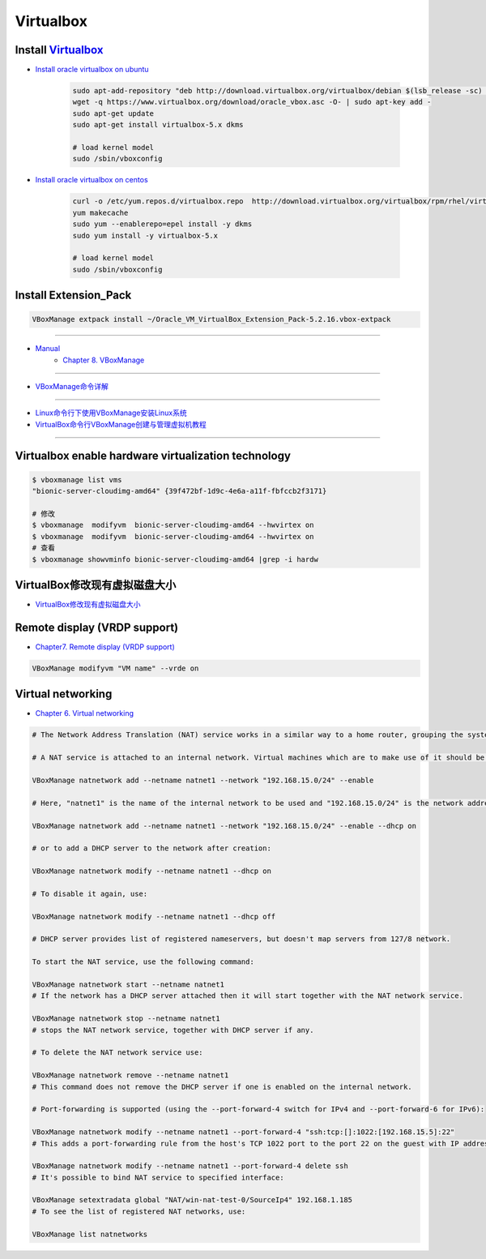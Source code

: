 ###########
Virtualbox 
###########


************************
Install Virtualbox_
************************

.. _Virtualbox: https://www.virtualbox.org/wiki/Linux_Downloads


* `Install oracle virtualbox on ubuntu <https://tecadmin.net/install-oracle-virtualbox-on-ubuntu/>`_

        .. code-block:: sh

            sudo apt-add-repository "deb http://download.virtualbox.org/virtualbox/debian $(lsb_release -sc) contrib"
            wget -q https://www.virtualbox.org/download/oracle_vbox.asc -O- | sudo apt-key add -
            sudo apt-get update
            sudo apt-get install virtualbox-5.x dkms 

            # load kernel model
            sudo /sbin/vboxconfig

* `Install oracle virtualbox on centos <https://wiki.centos.org/zh/HowTos/Virtualization/VirtualBox>`_

        .. code-block:: sh

            curl -o /etc/yum.repos.d/virtualbox.repo  http://download.virtualbox.org/virtualbox/rpm/rhel/virtualbox.repo
            yum makecache
            sudo yum --enablerepo=epel install -y dkms
            sudo yum install -y virtualbox-5.x 

            # load kernel model
            sudo /sbin/vboxconfig

*************************************
Install Extension_Pack
*************************************

.. code-block:: sh

    VBoxManage extpack install ~/Oracle_VM_VirtualBox_Extension_Pack-5.2.16.vbox-extpack

------------------

* `Manual <https://www.virtualbox.org/manual/>`_
    * `Chapter 8. VBoxManage <https://www.virtualbox.org/manual/ch08.html#vboxmanage-clonevm>`_

-------------

*  `VBoxManage命令详解 <https://www.cnblogs.com/pbss/articles/1987361.html>`_

--------------

* `Linux命令行下使用VBoxManage安装Linux系统  <https://www.linuxidc.com/Linux/2016-04/129728.htm>`_
* `VirtualBox命令行VBoxManage创建与管理虚拟机教程 <https://blog.csdn.net/shennongminblog/article/details/78858639>`_

------------




****************************************************
Virtualbox enable hardware virtualization technology
****************************************************

.. code-block:: sh

    $ vboxmanage list vms
    "bionic-server-cloudimg-amd64" {39f472bf-1d9c-4e6a-a11f-fbfccb2f3171}

    # 修改
    $ vboxmanage  modifyvm  bionic-server-cloudimg-amd64 --hwvirtex on
    $ vboxmanage  modifyvm  bionic-server-cloudimg-amd64 --hwvirtex on
    # 查看
    $ vboxmanage showvminfo bionic-server-cloudimg-amd64 |grep -i hardw 


****************************************************
VirtualBox修改现有虚拟磁盘大小
****************************************************

* `VirtualBox修改现有虚拟磁盘大小 <https://blog.csdn.net/weiguang1017/article/details/52252448>`_


***************************************************
Remote display (VRDP support)    
***************************************************
    
* `Chapter7. Remote display (VRDP support) <https://www.virtualbox.org/manual/ch07.html#vrde>`_

.. code-block:: sh

    VBoxManage modifyvm "VM name" --vrde on


****************************************************
Virtual networking
****************************************************


* `Chapter 6. Virtual networking <https://www.virtualbox.org/manual/ch06.html#nat-limitations>`_



.. code-block:: sh

    # The Network Address Translation (NAT) service works in a similar way to a home router, grouping the systems using it into a network and preventing systems outside of this network from directly accessing systems inside it, but letting systems inside communicate with each other and with systems outside using TCP and UDP over IPv4 and IPv6.

    # A NAT service is attached to an internal network. Virtual machines which are to make use of it should be attached to that internal network. The name of internal network is chosen when the NAT service is created and the internal network will be created if it does not already exist. An example command to create a NAT network is:

    VBoxManage natnetwork add --netname natnet1 --network "192.168.15.0/24" --enable

    # Here, "natnet1" is the name of the internal network to be used and "192.168.15.0/24" is the network address and mask of the NAT service interface. By default in this static configuration the gateway will be assigned the address 192.168.15.1 (the address following the interface address), though this is subject to change. To attach a DHCP server to the internal network, we modify the example as follows:

    VBoxManage natnetwork add --netname natnet1 --network "192.168.15.0/24" --enable --dhcp on

    # or to add a DHCP server to the network after creation:

    VBoxManage natnetwork modify --netname natnet1 --dhcp on

    # To disable it again, use:

    VBoxManage natnetwork modify --netname natnet1 --dhcp off

    # DHCP server provides list of registered nameservers, but doesn't map servers from 127/8 network.

    To start the NAT service, use the following command:

    VBoxManage natnetwork start --netname natnet1
    # If the network has a DHCP server attached then it will start together with the NAT network service.

    VBoxManage natnetwork stop --netname natnet1
    # stops the NAT network service, together with DHCP server if any.

    # To delete the NAT network service use:

    VBoxManage natnetwork remove --netname natnet1
    # This command does not remove the DHCP server if one is enabled on the internal network.

    # Port-forwarding is supported (using the --port-forward-4 switch for IPv4 and --port-forward-6 for IPv6):

    VBoxManage natnetwork modify --netname natnet1 --port-forward-4 "ssh:tcp:[]:1022:[192.168.15.5]:22"
    # This adds a port-forwarding rule from the host's TCP 1022 port to the port 22 on the guest with IP address 192.168.15.5. Host port, guest port and guest IP are mandatory. To delete the rule, use:

    VBoxManage natnetwork modify --netname natnet1 --port-forward-4 delete ssh
    # It's possible to bind NAT service to specified interface:

    VBoxManage setextradata global "NAT/win-nat-test-0/SourceIp4" 192.168.1.185
    # To see the list of registered NAT networks, use:

    VBoxManage list natnetworks





